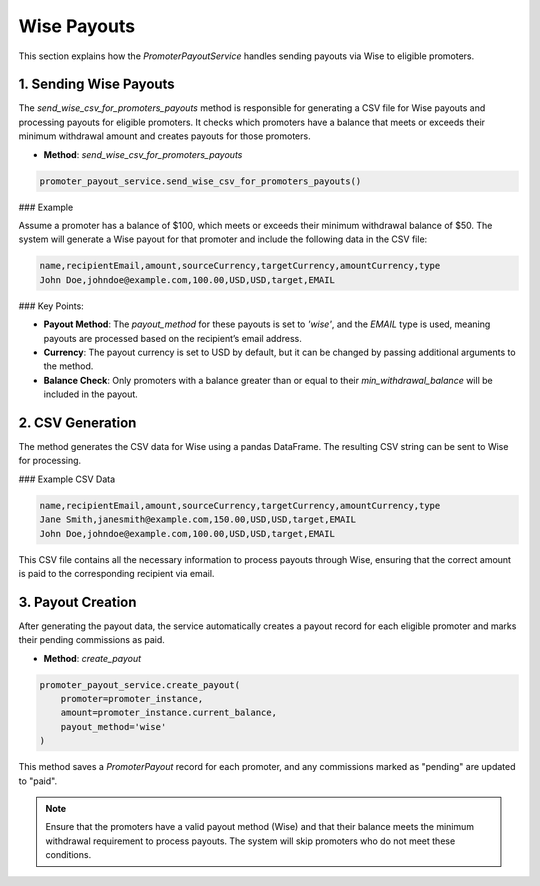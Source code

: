 Wise Payouts
============

This section explains how the `PromoterPayoutService` handles sending payouts via Wise to eligible promoters.

1. Sending Wise Payouts
------------------------

The `send_wise_csv_for_promoters_payouts` method is responsible for generating a CSV file for Wise payouts and processing payouts for eligible promoters. It checks which promoters have a balance that meets or exceeds their minimum withdrawal amount and creates payouts for those promoters.

- **Method**: `send_wise_csv_for_promoters_payouts`

.. code-block:: python

    promoter_payout_service.send_wise_csv_for_promoters_payouts()

### Example

Assume a promoter has a balance of $100, which meets or exceeds their minimum withdrawal balance of $50. The system will generate a Wise payout for that promoter and include the following data in the CSV file:

.. code-block:: csv

    name,recipientEmail,amount,sourceCurrency,targetCurrency,amountCurrency,type
    John Doe,johndoe@example.com,100.00,USD,USD,target,EMAIL

### Key Points:

- **Payout Method**: The `payout_method` for these payouts is set to `'wise'`, and the `EMAIL` type is used, meaning payouts are processed based on the recipient’s email address.
- **Currency**: The payout currency is set to USD by default, but it can be changed by passing additional arguments to the method.
- **Balance Check**: Only promoters with a balance greater than or equal to their `min_withdrawal_balance` will be included in the payout.

2. CSV Generation
------------------

The method generates the CSV data for Wise using a pandas DataFrame. The resulting CSV string can be sent to Wise for processing.

### Example CSV Data

.. code-block:: csv

    name,recipientEmail,amount,sourceCurrency,targetCurrency,amountCurrency,type
    Jane Smith,janesmith@example.com,150.00,USD,USD,target,EMAIL
    John Doe,johndoe@example.com,100.00,USD,USD,target,EMAIL

This CSV file contains all the necessary information to process payouts through Wise, ensuring that the correct amount is paid to the corresponding recipient via email.

3. Payout Creation
-------------------

After generating the payout data, the service automatically creates a payout record for each eligible promoter and marks their pending commissions as paid.

- **Method**: `create_payout`

.. code-block:: python

    promoter_payout_service.create_payout(
        promoter=promoter_instance,
        amount=promoter_instance.current_balance,
        payout_method='wise'
    )

This method saves a `PromoterPayout` record for each promoter, and any commissions marked as "pending" are updated to "paid".

.. note::

    Ensure that the promoters have a valid payout method (Wise) and that their balance meets the minimum withdrawal requirement to process payouts. The system will skip promoters who do not meet these conditions.
